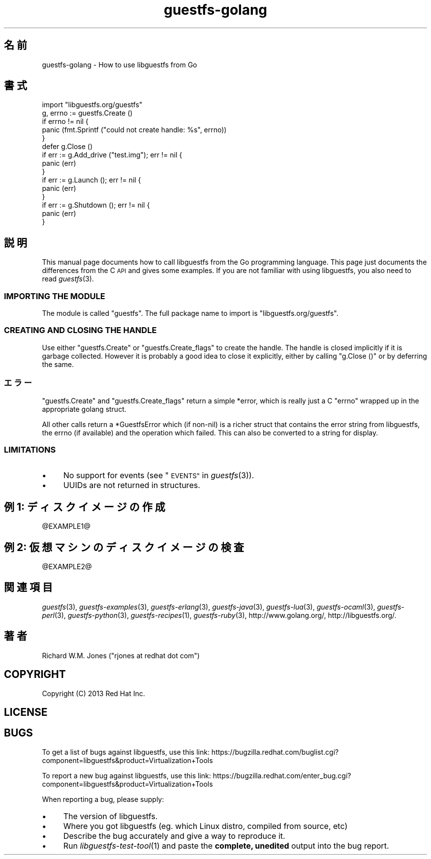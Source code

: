 .\" Automatically generated by Podwrapper::Man 1.27.60 (Pod::Simple 3.28)
.\"
.\" Standard preamble:
.\" ========================================================================
.de Sp \" Vertical space (when we can't use .PP)
.if t .sp .5v
.if n .sp
..
.de Vb \" Begin verbatim text
.ft CW
.nf
.ne \\$1
..
.de Ve \" End verbatim text
.ft R
.fi
..
.\" Set up some character translations and predefined strings.  \*(-- will
.\" give an unbreakable dash, \*(PI will give pi, \*(L" will give a left
.\" double quote, and \*(R" will give a right double quote.  \*(C+ will
.\" give a nicer C++.  Capital omega is used to do unbreakable dashes and
.\" therefore won't be available.  \*(C` and \*(C' expand to `' in nroff,
.\" nothing in troff, for use with C<>.
.tr \(*W-
.ds C+ C\v'-.1v'\h'-1p'\s-2+\h'-1p'+\s0\v'.1v'\h'-1p'
.ie n \{\
.    ds -- \(*W-
.    ds PI pi
.    if (\n(.H=4u)&(1m=24u) .ds -- \(*W\h'-12u'\(*W\h'-12u'-\" diablo 10 pitch
.    if (\n(.H=4u)&(1m=20u) .ds -- \(*W\h'-12u'\(*W\h'-8u'-\"  diablo 12 pitch
.    ds L" ""
.    ds R" ""
.    ds C` ""
.    ds C' ""
'br\}
.el\{\
.    ds -- \|\(em\|
.    ds PI \(*p
.    ds L" ``
.    ds R" ''
.    ds C`
.    ds C'
'br\}
.\"
.\" Escape single quotes in literal strings from groff's Unicode transform.
.ie \n(.g .ds Aq \(aq
.el       .ds Aq '
.\"
.\" If the F register is turned on, we'll generate index entries on stderr for
.\" titles (.TH), headers (.SH), subsections (.SS), items (.Ip), and index
.\" entries marked with X<> in POD.  Of course, you'll have to process the
.\" output yourself in some meaningful fashion.
.\"
.\" Avoid warning from groff about undefined register 'F'.
.de IX
..
.nr rF 0
.if \n(.g .if rF .nr rF 1
.if (\n(rF:(\n(.g==0)) \{
.    if \nF \{
.        de IX
.        tm Index:\\$1\t\\n%\t"\\$2"
..
.        if !\nF==2 \{
.            nr % 0
.            nr F 2
.        \}
.    \}
.\}
.rr rF
.\" ========================================================================
.\"
.IX Title "guestfs-golang 3"
.TH guestfs-golang 3 "2014-10-08" "libguestfs-1.27.60" "Virtualization Support"
.\" For nroff, turn off justification.  Always turn off hyphenation; it makes
.\" way too many mistakes in technical documents.
.if n .ad l
.nh
.SH "名前"
.IX Header "名前"
guestfs-golang \- How to use libguestfs from Go
.SH "書式"
.IX Header "書式"
.Vb 1
\& import "libguestfs.org/guestfs"
\& 
\& g, errno := guestfs.Create ()
\& if errno != nil {
\&     panic (fmt.Sprintf ("could not create handle: %s", errno))
\& }
\& defer g.Close ()
\& if err := g.Add_drive ("test.img"); err != nil {
\&     panic (err)
\& }
\& if err := g.Launch (); err != nil {
\&     panic (err)
\& }
\& if err := g.Shutdown (); err != nil {
\&     panic (err)
\& }
.Ve
.SH "説明"
.IX Header "説明"
This manual page documents how to call libguestfs from the Go programming
language.  This page just documents the differences from the C \s-1API\s0 and gives
some examples.  If you are not familiar with using libguestfs, you also need
to read \fIguestfs\fR\|(3).
.SS "\s-1IMPORTING THE MODULE\s0"
.IX Subsection "IMPORTING THE MODULE"
The module is called \f(CW\*(C`guestfs\*(C'\fR.  The full package name to import is
\&\f(CW\*(C`libguestfs.org/guestfs\*(C'\fR.
.SS "\s-1CREATING AND CLOSING THE HANDLE\s0"
.IX Subsection "CREATING AND CLOSING THE HANDLE"
Use either \f(CW\*(C`guestfs.Create\*(C'\fR or \f(CW\*(C`guestfs.Create_flags\*(C'\fR to create the
handle.  The handle is closed implicitly if it is garbage collected.
However it is probably a good idea to close it explicitly, either by calling
\&\f(CW\*(C`g.Close ()\*(C'\fR or by deferring the same.
.SS "エラー"
.IX Subsection "エラー"
\&\f(CW\*(C`guestfs.Create\*(C'\fR and \f(CW\*(C`guestfs.Create_flags\*(C'\fR return a simple \f(CW*error\fR,
which is really just a C \f(CW\*(C`errno\*(C'\fR wrapped up in the appropriate golang
struct.
.PP
All other calls return a \f(CW*GuestfsError\fR which (if non-nil) is a richer
struct that contains the error string from libguestfs, the errno (if
available) and the operation which failed.  This can also be converted to a
string for display.
.SS "\s-1LIMITATIONS\s0"
.IX Subsection "LIMITATIONS"
.IP "\(bu" 4
No support for events (see \*(L"\s-1EVENTS\*(R"\s0 in \fIguestfs\fR\|(3)).
.IP "\(bu" 4
UUIDs are not returned in structures.
.SH "例 1: ディスクイメージの作成"
.IX Header "例 1: ディスクイメージの作成"
\&\f(CW@EXAMPLE1\fR@
.SH "例 2: 仮想マシンのディスクイメージの検査"
.IX Header "例 2: 仮想マシンのディスクイメージの検査"
\&\f(CW@EXAMPLE2\fR@
.SH "関連項目"
.IX Header "関連項目"
\&\fIguestfs\fR\|(3), \fIguestfs\-examples\fR\|(3), \fIguestfs\-erlang\fR\|(3),
\&\fIguestfs\-java\fR\|(3), \fIguestfs\-lua\fR\|(3), \fIguestfs\-ocaml\fR\|(3),
\&\fIguestfs\-perl\fR\|(3), \fIguestfs\-python\fR\|(3), \fIguestfs\-recipes\fR\|(1),
\&\fIguestfs\-ruby\fR\|(3), http://www.golang.org/, http://libguestfs.org/.
.SH "著者"
.IX Header "著者"
Richard W.M. Jones (\f(CW\*(C`rjones at redhat dot com\*(C'\fR)
.SH "COPYRIGHT"
.IX Header "COPYRIGHT"
Copyright (C) 2013 Red Hat Inc.
.SH "LICENSE"
.IX Header "LICENSE"
.SH "BUGS"
.IX Header "BUGS"
To get a list of bugs against libguestfs, use this link:
https://bugzilla.redhat.com/buglist.cgi?component=libguestfs&product=Virtualization+Tools
.PP
To report a new bug against libguestfs, use this link:
https://bugzilla.redhat.com/enter_bug.cgi?component=libguestfs&product=Virtualization+Tools
.PP
When reporting a bug, please supply:
.IP "\(bu" 4
The version of libguestfs.
.IP "\(bu" 4
Where you got libguestfs (eg. which Linux distro, compiled from source, etc)
.IP "\(bu" 4
Describe the bug accurately and give a way to reproduce it.
.IP "\(bu" 4
Run \fIlibguestfs\-test\-tool\fR\|(1) and paste the \fBcomplete, unedited\fR
output into the bug report.
